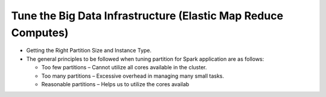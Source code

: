 
Tune the Big Data Infrastructure (Elastic Map Reduce Computes)
====

- Getting the Right Partition Size and Instance Type.

- The general principles to be followed when tuning partition for Spark application are as follows:

  - Too few partitions – Cannot utilize all cores available in the cluster.
  - Too many partitions – Excessive overhead in managing many small tasks.
  - Reasonable partitions – Helps us to utilize the cores availab
